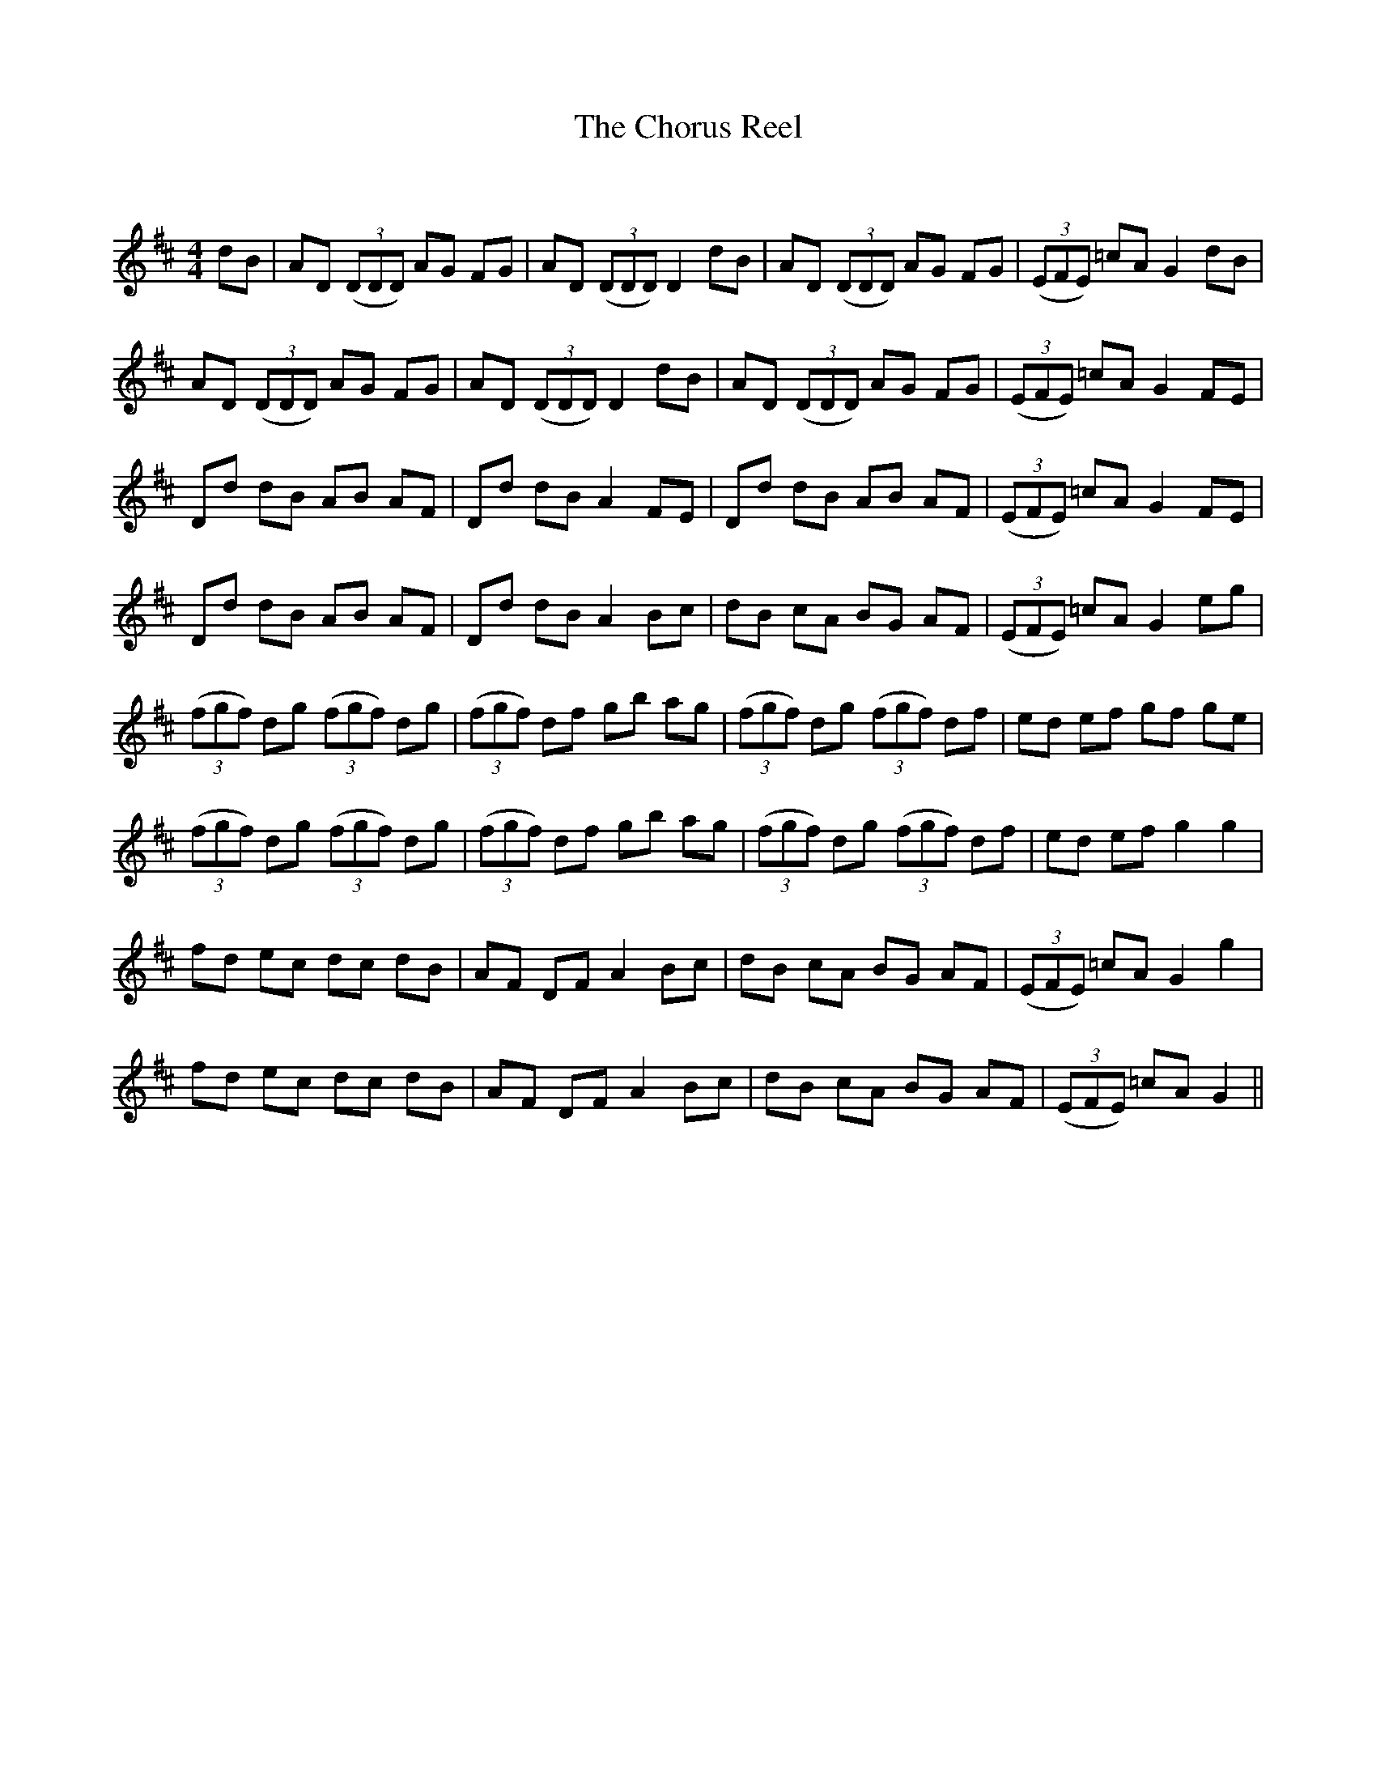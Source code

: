 X:1
T: The Chorus Reel
C:
R:Reel
Q: 232
K:D
M:4/4
L:1/8
dB|AD ((3DDD) AG FG|AD ((3DDD) D2 dB|AD ((3DDD) AG FG|((3EFE) =cA G2 dB|
AD ((3DDD) AG FG|AD ((3DDD) D2 dB|AD ((3DDD) AG FG|((3EFE) =cA G2 FE|
Dd dB AB AF|Dd dB A2 FE|Dd dB AB AF|((3EFE) =cA G2 FE|
Dd dB AB AF|Dd dB A2 Bc|dB cA BG AF|((3EFE) =cA G2 eg|
((3fgf) dg ((3fgf) dg|((3fgf) df gb ag|((3fgf) dg ((3fgf) df|ed ef gf ge|
((3fgf) dg ((3fgf) dg|((3fgf) df gb ag|((3fgf) dg ((3fgf) df|ed ef g2 g2|
fd ec dc dB|AF DF A2 Bc|dB cA BG AF|((3EFE) =cA G2 g2|
fd ec dc dB|AF DF A2 Bc|dB cA BG AF|((3EFE) =cA G2||
